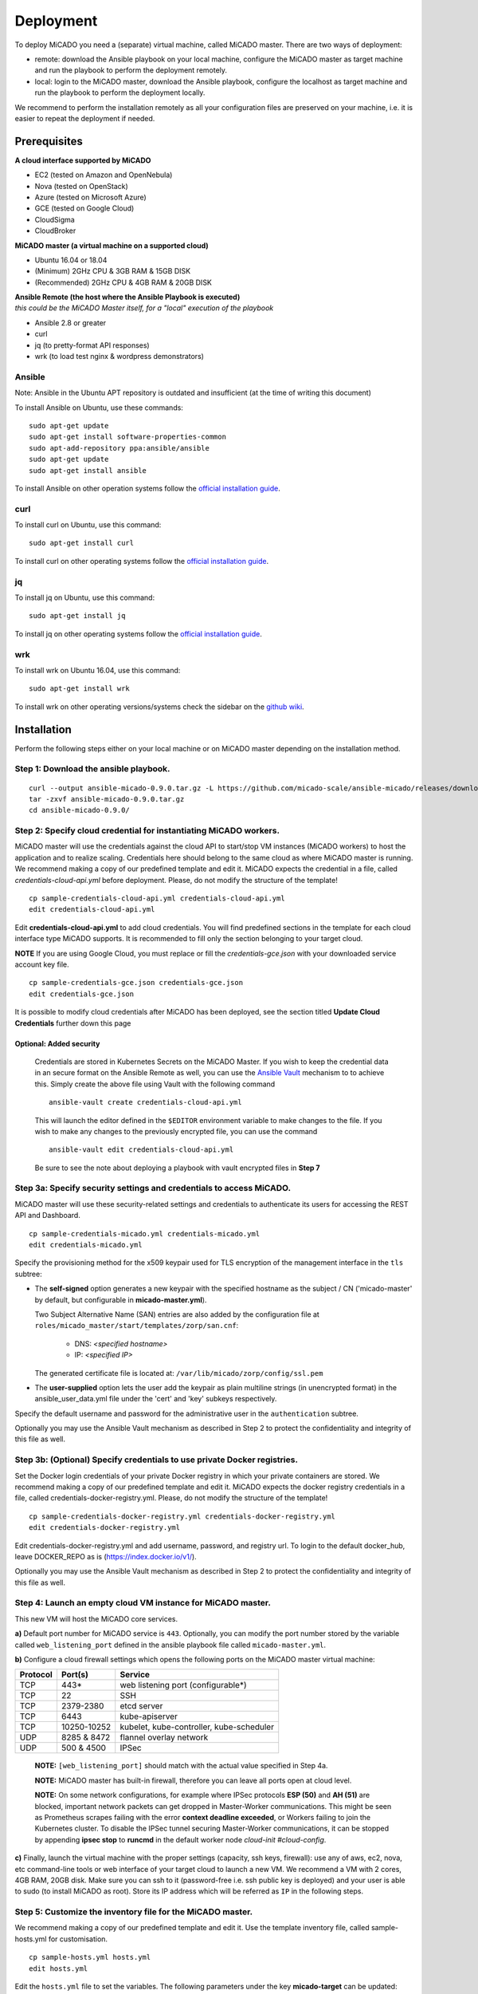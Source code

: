 .. _deployment:

Deployment
**********

To deploy MiCADO you need a (separate) virtual machine, called MiCADO master. There are two ways of deployment:

* remote: download the Ansible playbook on your local machine, configure the MiCADO master as target machine and run the playbook to perform the deployment remotely.
* local: login to the MiCADO master, download the Ansible playbook, configure the localhost as target machine and run the playbook to perform the deployment locally.

We recommend to perform the installation remotely as all your configuration files are preserved on your machine, i.e. it is easier to repeat the deployment if needed.

Prerequisites
=============

**A cloud interface supported by MiCADO**

* EC2 (tested on Amazon and OpenNebula)
* Nova (tested on OpenStack)
* Azure (tested on Microsoft Azure)
* GCE (tested on Google Cloud)
* CloudSigma
* CloudBroker

**MiCADO master (a virtual machine on a supported cloud)**

* Ubuntu 16.04 or 18.04
* (Minimum) 2GHz CPU & 3GB RAM & 15GB DISK
* (Recommended) 2GHz CPU & 4GB RAM & 20GB DISK

| **Ansible Remote (the host where the Ansible Playbook is executed)**
| *this could be the MiCADO Master itself, for a "local" execution of the playbook*

* Ansible 2.8 or greater
* curl
* jq (to pretty-format API responses)
* wrk (to load test nginx & wordpress demonstrators)

Ansible
-------

Note: Ansible in the Ubuntu APT repository is outdated and insufficient (at the time of writing this document)

To install Ansible on Ubuntu, use these commands:

::

   sudo apt-get update
   sudo apt-get install software-properties-common
   sudo apt-add-repository ppa:ansible/ansible
   sudo apt-get update
   sudo apt-get install ansible

To install Ansible on other operation systems follow the `official installation guide <https://docs.ansible.com/ansible/latest/installation_guide/intro_installation.html>`__.

curl
----

To install curl on Ubuntu, use this command:

::

   sudo apt-get install curl

To install curl on other operating systems follow the `official installation guide <https://curl.haxx.se/download.html>`__.

jq
----

To install jq on Ubuntu, use this command:

::

   sudo apt-get install jq

To install jq on other operating systems follow the `official installation guide <https://stedolan.github.io/jq/download/>`__.

wrk
----

To install wrk on Ubuntu 16.04, use this command:

::

   sudo apt-get install wrk

To install wrk on other operating versions/systems check the sidebar on the `github wiki <https://github.com/wg/wrk/wiki>`__.

Installation
============

Perform the following steps either on your local machine or on MiCADO master depending on the installation method.

Step 1: Download the ansible playbook.
--------------------------------------

::

   curl --output ansible-micado-0.9.0.tar.gz -L https://github.com/micado-scale/ansible-micado/releases/download/v0.9.0/ansible-micado-0.9.0.tar.gz
   tar -zxvf ansible-micado-0.9.0.tar.gz
   cd ansible-micado-0.9.0/

.. _cloud-credentials:

Step 2: Specify cloud credential for instantiating MiCADO workers.
------------------------------------------------------------------

MiCADO master will use the credentials against the cloud API to start/stop VM
instances (MiCADO workers) to host the application and to realize scaling.
Credentials here should belong to the same cloud as where MiCADO master
is running. We recommend making a copy of our predefined template and edit it.
MiCADO expects the credential in a file, called *credentials-cloud-api.yml*
before deployment. Please, do not modify the structure of the template!

::

   cp sample-credentials-cloud-api.yml credentials-cloud-api.yml
   edit credentials-cloud-api.yml


Edit **credentials-cloud-api.yml** to add cloud credentials. You will find
predefined sections in the template for each cloud interface type MiCADO
supports. It is recommended to fill only the section belonging to your
target cloud.

**NOTE** If you are using Google Cloud, you must replace or fill the
*credentials-gce.json* with your downloaded service account key file.

::

   cp sample-credentials-gce.json credentials-gce.json
   edit credentials-gce.json

It is possible to modify cloud credentials after MiCADO has been deployed,
see the section titled **Update Cloud Credentials** further down this page

Optional: Added security
~~~~~~~~~~~~~~~~~~~~~~~~

   Credentials are stored in Kubernetes Secrets on the MiCADO Master. If
   you wish to keep the credential data in an secure format on the Ansible
   Remote as well, you can use the `Ansible Vault <https://docs.ansible.com/ansible/2.4/vault.html>`_
   mechanism to to achieve this. Simply create the above file using Vault with the
   following command

   ::

      ansible-vault create credentials-cloud-api.yml


   This will launch the editor defined in the ``$EDITOR`` environment variable to make changes to
   the file. If you wish to make any changes to the previously encrypted file, you can use the command

   ::

      ansible-vault edit credentials-cloud-api.yml

   Be sure to see the note about deploying a playbook with vault encrypted files
   in **Step 7**

Step 3a: Specify security settings and credentials to access MiCADO.
--------------------------------------------------------------------

MiCADO master will use these security-related settings and credentials to authenticate its users for accessing the REST API and Dashboard.

::

   cp sample-credentials-micado.yml credentials-micado.yml
   edit credentials-micado.yml

Specify the provisioning method for the x509 keypair used for TLS encryption of the management interface in the ``tls`` subtree:

* The **self-signed** option generates a new keypair with the specified
  hostname as the subject / CN ('micado-master' by default, but configurable in
  **micado-master.yml**).
  
  Two Subject Alternative Name (SAN) entries are also
  added by the configuration file at
  ``roles/micado_master/start/templates/zorp/san.cnf``:
  
    - DNS: *<specified hostname>*
    - IP: *<specified IP>*

  The generated certificate file is located at:
  ``/var/lib/micado/zorp/config/ssl.pem``


* The **user-supplied** option lets the user add the keypair as plain multiline strings (in unencrypted format) in the ansible_user_data.yml file under the 'cert' and 'key' subkeys respectively.

Specify the default username and password for the administrative user in the ``authentication`` subtree.

Optionally you may use the Ansible Vault mechanism as described in Step 2 to protect the confidentiality and integrity of this file as well.


Step 3b: (Optional) Specify credentials to use private Docker registries.
-------------------------------------------------------------------------

Set the Docker login credentials of your private Docker registry in which your private containers are stored. We recommend making a copy of our predefined template and edit it. MiCADO expects the docker registry credentials in a file, called credentials-docker-registry.yml. Please, do not modify the structure of the template!

::

   cp sample-credentials-docker-registry.yml credentials-docker-registry.yml
   edit credentials-docker-registry.yml

Edit credentials-docker-registry.yml and add username, password, and registry url. To login to the default docker_hub, leave DOCKER_REPO as is (https://index.docker.io/v1/).

Optionally you may use the Ansible Vault mechanism as described in Step 2 to protect the confidentiality and integrity of this file as well.

Step 4: Launch an empty cloud VM instance for MiCADO master.
------------------------------------------------------------

This new VM will host the MiCADO core services.

**a)** Default port number for MiCADO service is ``443``. Optionally, you can modify the port number stored by the variable called ``web_listening_port`` defined in the ansible playbook file called ``micado-master.yml``.

**b)** Configure a cloud firewall settings which opens the following ports on the MiCADO master virtual machine:

========  =============  ====================
Protocol  Port(s)        Service
========  =============  ====================
 TCP      443*           web listening port (configurable*)
 TCP      22             SSH
 TCP      2379-2380      etcd server
 TCP      6443           kube-apiserver
 TCP      10250-10252    kubelet, kube-controller, kube-scheduler
 UDP      8285 & 8472    flannel overlay network
 UDP      500 & 4500     IPSec
========  =============  ====================

   **NOTE:** ``[web_listening_port]`` should match with the actual value specified in Step 4a.

   **NOTE:** MiCADO master has built-in firewall, therefore you can leave all ports open at cloud level.

   **NOTE:** On some network configurations, for example where IPSec
   protocols **ESP (50)** and **AH (51)** are blocked, important network
   packets can get dropped in Master-Worker communications. This might be
   seen as Prometheus scrapes failing with the error
   **context deadline exceeded**, or Workers failing to join the Kubernetes
   cluster. To disable the IPSec tunnel securing Master-Worker communications,
   it can be stopped by appending **ipsec stop** to **runcmd** in the default
   worker node *cloud-init #cloud-config*.

**c)** Finally, launch the virtual machine with the proper settings (capacity, ssh keys, firewall): use any of aws, ec2, nova, etc command-line tools or web interface of your target cloud to launch a new VM. We recommend a VM with 2 cores, 4GB RAM, 20GB disk. Make sure you can ssh to it (password-free i.e. ssh public key is deployed) and your user is able to sudo (to install MiCADO as root). Store its IP address which will be referred as ``IP`` in the following steps.

Step 5: Customize the inventory file for the MiCADO master.
-----------------------------------------------------------

We recommend making a copy of our predefined template and edit it. Use the template inventory file, called sample-hosts.yml for customisation.

::

   cp sample-hosts.yml hosts.yml
   edit hosts.yml

Edit the ``hosts.yml`` file to set the variables. The following parameters under the key **micado-target** can be updated:

* **ansible_host**: specifies the publicly reachable ip address of the target machine where you intend to build/deploy a MiCADO Master or build a MiCADO Worker. Set the public or floating ``IP`` of the master regardless the deployment method is remote or local. The ip specified here is used by the Dashboard for webpage redirection as well
* **ansible_connection**: specifies how the target host can be reached. Use "ssh" for remote or "local" for local installation. In case of remote installation, make sure you can authenticate yourself against MiCADO master. We recommend to deploy your public ssh key on MiCADO master before starting the deployment
* **ansible_user**: specifies the name of your sudoer account, defaults to "ubuntu"
* **ansible_become**: specifies if account change is needed to become root, defaults to "True"
* **ansible_become_method**: specifies which command to use to become superuser, defaults to "sudo"
* **ansible_python_interpreter**: specifies the interpreter to be used for ansible on the target host, defaults to "/usr/bin/python3"

Please, revise all the parameters, however in most cases the default values are correct.

.. _customize:

Step 6: Customize the deployment
--------------------------------

A few parameters in *micado-master.yml* can be fine tuned before deployment. They are as follows:

- **disable_optimizer**: Setting this parameter to False enables the deployment of the Optimizer module, to perform more advanced scaling. Default is True.

- **disable_worker_updates**: Setting this parameter to False enables periodic software updates of the worker nodes. Default is True.

- **grafana_admin_pwd**: The string defined here will be the password for Grafana administrator.

- **web_listening_port**: Port number of the dasboard on MiCADO master. Default is 443.

- **web_session_timeout**: Timeout value in seconds for the Dashboard. Default is 600.

- **enable_occopus**: Install and enable Occopus for cloud orchestration. Default is True.

- **enable_terraform**: Install and enable Terraform for cloud orchestration. Default is False.

*Note. MiCADO supports running both Occopus & Terraform on the same Master, if desired*

Step 7: Start the installation of MiCADO master.
------------------------------------------------

Run the following command to build and initalise a MiCADO master node on the empty VM you launched in Step 4 and pointed to in *hosts.yml* Step 5.

::

   ansible-playbook -i hosts.yml micado-master.yml

If you have used Vault to encrypt your credentials, you have to add the path to your vault credentials to the command line as described in the `Ansible Vault documentation <https://docs.ansible.com/ansible/2.4/vault.html#providing-vault-passwords>`_ or provide it via command line using the command

::

   ansible-playbook -i hosts.yml micado-master.yml --ask-vault-pass

Optional: Build & Start Roles
~~~~~~~~~~~~~~~~~~~~~~~~~~~~~

   Optionally, you can split the deployment of your MiCADO Master in two. The ``build`` tags prepare the node will all the necessary dependencies, libraries and images necessary for operation. The ``start`` tags intialise the cluster and all the MiCADO core components.

   You can clone the drive of a **"built"** MiCADO Master (or otherwise make an image from it) to be reused again and again. This will greatly speed up the deployment of future instances of MiCADO.

   Running the following command will ``build`` a MiCADO Master node on an empty Ubuntu VM.

   ::

      ansible-playbook -i hosts.yml micado-master.yml --tags 'build'

   You can then run the following command to ``start`` any **"built"** MiCADO Master node which will initialise and launch the core components for operation.

   ::

      ansible-playbook -i hosts.yml micado-master.yml --tags 'start'

   As a last measure of increasing efficiency, you can also ``build`` a MiCADO Worker node. You can then clone/snapshot/image the drive of this VM and point to it in your ADT descriptions. Before running this operation, Make sure the *hosts.yml* points to the empty VM where you intend to build the worker image. Adjust the values under the key **micado-target** as needed. The following command will ``build`` a MiCADO Worker node on an empty Ubuntu VM.

   ::

      ansible-playbook -i hosts.yml build-micado-worker.yml


After deployment
================

Once the deployment has successfully finished, you can proceed with

* visiting the :ref:`dashboard`
* using the :ref:`restapi`
* playing with the :ref:`tutorials`
* creating your :ref:`applicationdescription`


Update Cloud Credentials
========================

It is possible to modify cloud credentials on an already deployed MiCADO
Master. Simply make the necessary changes to the appropriate credentials
file (using *ansible-vault* if desired) and then run the following playbook
command:

::

   ansible-playbook -i hosts.yml micado-master.yml --tags update-auth


Check the logs
==============

All logs are now available via the Kubernetes Dashboard on the MiCADO Dashboard. You can navigate to them by changing the **namespace** to ``micado-system`` or ``micado-worker`` and then accessing the logs in the **Pods** section
You can also SSH into MiCADO master and check the logs at any point after MiCADO is succesfully deployed. All logs are kept under ``/var/log/micado`` and are organised by components. Scaling decisions, for example, can be inspected under ``/var/log/micado/policykeeper``

Accessing user-defined service
==============================

In case your application contains a container exposing a service, you will have to ensure the following to access it.

* First set **nodePort: xxxxx** (where xxxxx is a port in range 30000-32767) in the **properties: ports:** TOSCA description of your docker container. More information on this in the :ref:`applicationdescription`
* The container will be accessible at *<IP>:<port>* . Both, the IP and the port values can be extracted from the Kubernetes Dashboard (in case you forget it). The **IP** can be found under *Nodes > my_micado_vm > Addresses* menu, while the **port** can be found under *Discovery and load balancing > Services > my_app > Internal endpoints* menu.
